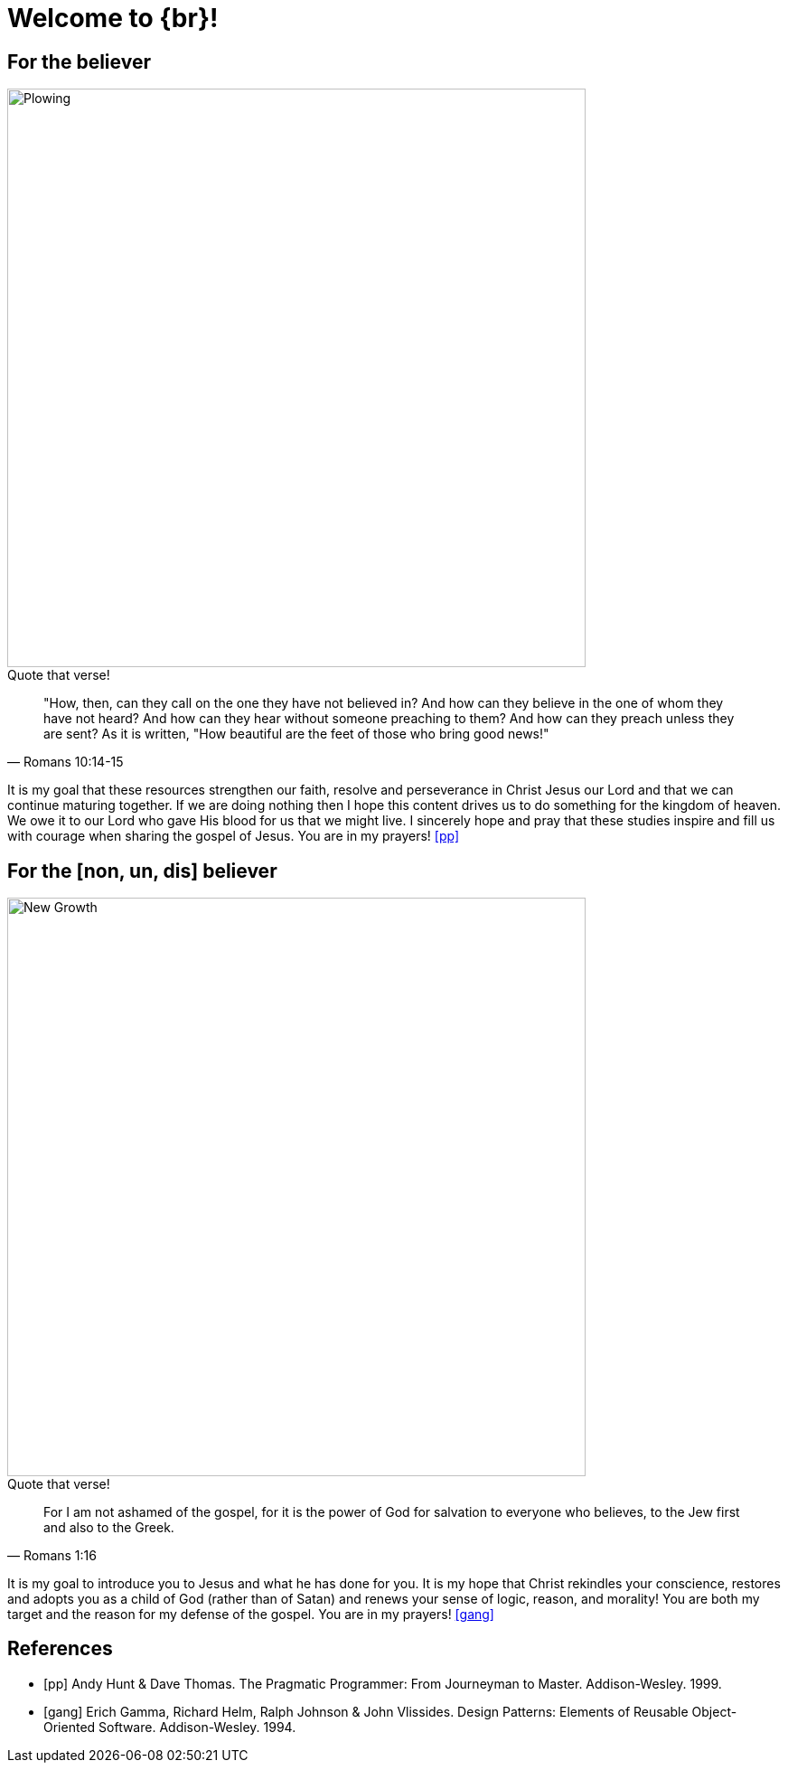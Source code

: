 = Welcome to {br}!


== For the believer

image::oxen-plowing4.jpg[Plowing, 640x480]

.Quote that verse!
[quote, Romans 10:14-15]
"How, then, can they call on the one they have not believed in? And how can they believe in the one of whom they have not heard? And how can they hear without someone preaching to them? And how can they preach unless they are sent? As it is written, "How beautiful are the feet of those who bring good news!"

It is my goal that these resources strengthen our faith, resolve and perseverance in Christ Jesus our Lord and that we can continue maturing together. If we are doing nothing then I hope this content drives us to do something for the kingdom of heaven. We owe it to our Lord who gave His blood for us that we might live. I sincerely hope and pray that these studies inspire and fill us with courage when sharing the gospel of Jesus. You are in my prayers! <<pp>>  


== For the [non, un, dis] believer

image::sprout-survival.jpg[New Growth, 640x480]

.Quote that verse!
[quote, Romans 1:16]
For I am not ashamed of the gospel, for it is the power of God for salvation to everyone who believes, to the Jew first and also to the Greek.

It is my goal to introduce you to Jesus and what he has done for you. It is my hope that Christ rekindles your conscience, restores and adopts you as a child of God (rather than of Satan) and renews your sense of logic, reason, and morality! You are both my target and the reason for my defense of the gospel. You are in my prayers! <<gof>>

[bibliography]
== References

* [[[pp]]] Andy Hunt & Dave Thomas. The Pragmatic Programmer:
From Journeyman to Master. Addison-Wesley. 1999.
* [[[gof,gang]]] Erich Gamma, Richard Helm, Ralph Johnson & John Vlissides.
Design Patterns: Elements of Reusable Object-Oriented Software. Addison-Wesley. 1994.



